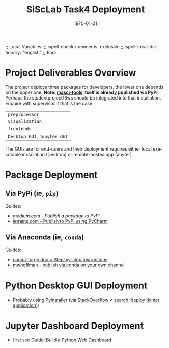 # In Emacs org-mode: before exporting, comment this out START
;; Local Variables:
;; ispell-check-comments: exclusive
;; ispell-local-dictionary: "english"
;; End:
# In Emacs org-mode: before exporting, comment this out FINISH

# Org-mode Export LaTeX Customization Notes:
# - Interpret 'bla_bla' as LaTeX Math bla subscript bla: #+OPTIONS ^:t. Interpret literally bla_bla: ^:nil.
# - org export: turn off heading -> section numbering: #+OPTIONS: num:nil
# - org export: change list numbering to alphabetical, sources:
#   - https://orgmode.org/manual/Plain-lists-in-LaTeX-export.html
#   - https://tex.stackexchange.com/a/129960
#   - must be inserted before each list:
#     #+ATTR_LATEX: :environment enumerate
#     #+ATTR_LATEX: :options [label=\alph*)]
# - allow org to recognize alphabetical lists a)...: M-x customize-variable org-list-allow-alphabetical


# -----------------------
# General Export Options:
#+OPTIONS: ^:nil ':nil *:t -:t ::t <:t H:3 \n:nil arch:headline 
#+OPTIONS: broken-links:nil c:nil creator:nil d:(not "LOGBOOK") date:t e:t
#+OPTIONS: email:nil f:t inline:t p:nil pri:nil prop:nil stat:t tags:t
#+OPTIONS: tasks:t tex:t timestamp:t title:t todo:t |:t

#+OPTIONS: author:nil
#+OPTIONS: num:nil # disable export latex section numbering for org headings
#+OPTIONS: toc:nil # no table of contents (doesn't work if num:nil)

#+TITLE: SiScLab Task4 Deployment
#+DATE: 
#+AUTHOR: Johannes Wasmer
# #+EMAIL: johannes.wasmer@gmail.com
#+LANGUAGE: de
#+SELECT_TAGS: export
#+EXCLUDE_TAGS: noexport
#+CREATOR: Emacs 25.2.2 (Org mode 9.1.13)

# ---------------------
# LaTeX Export Options:
#+LATEX_CLASS: article
#+LATEX_CLASS_OPTIONS:
#+LATEX_HEADER: \usepackage[english]{babel}
#+LATEX_HEADER: \usepackage[top=0.5in,bottom=0.5in,left=1in,right=1in,includeheadfoot]{geometry} % wider page; load BEFORE fancyhdr
#+LATEX_HEADER: \usepackage[inline]{enumitem} % for customization of itemize, enumerate envs
#+LATEX_HEADER: \usepackage{color}
#+LATEX_HEADER:
#+LATEX_HEADER_EXTRA:
#+DESCRIPTION:
#+KEYWORDS:
#+SUBTITLE: 
#+LATEX_COMPILER: pdflatex
#+DATE: \today

* Project Deliverables Overview
  The project deploys three packages for developers, the lower one depends on
  the upper one. *Note: [[https://github.com/JuDFTteam/masci-tools][masci-tools]] itself is already published via PyPi*.
  Perhaps the studentproject18ws should be integrated into that installation.
  Enquire with supervisor if that is the case.
| ~preprocessor~               |
| ~visualization~              |
| ~frontends~                  |
|------------------------------|
| ~Desktop GUI~, ~Jupyter GUI~ |
The GUIs are for end-users and their deployment requires either local executable
installation (Desktop) or remote-hosted app (Juyter).

* Package Deployment
** Via PyPi (ie, ~pip~)
Guides:
  - [[link][medium.com - Publish a package to PyPi]]
  - [[https://blog.jetbrains.com/pycharm/2017/05/how-to-publish-your-package-on-pypi/][jetrains.com - Publish to PyPi using PyCharm]]
** Via Anaconda (ie, ~conda~)
Guides:
  - [[https://conda-forge.org/docs/recipe.html#step-by-step-instructions][conda-forge doc > Step-by-step Instructions]]
  - [[http://mlg.eng.cam.ac.uk/hoffmanm/blog/2016-02-25-conda-build/][mwhoffman - publish via conda on your own channel]]
* Python Desktop GUI Deployment
- Probably using [[https://www.pyinstaller.org/][Pyinstaller]] (via [[https://stackoverflow.com/a/2937][StackOverflow]] <  [[https://www.google.com/search?client=ubuntu&channel=fs&q=deploy+tkinter+application&ie=utf-8&oe=utf-8][search 'deploy tkinter application']])
* Jupyter Dashboard Deployment
- first see [[file:SiScLab_Task2-BuildABrowser-BasedDashboard.org][Guide: Build a Python Web Dashboard]]
